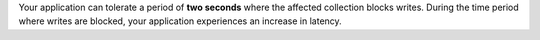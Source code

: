 Your application can tolerate a period of **two seconds** where the
affected collection blocks writes. During the time period where
writes are blocked, your application experiences an increase in
latency.
